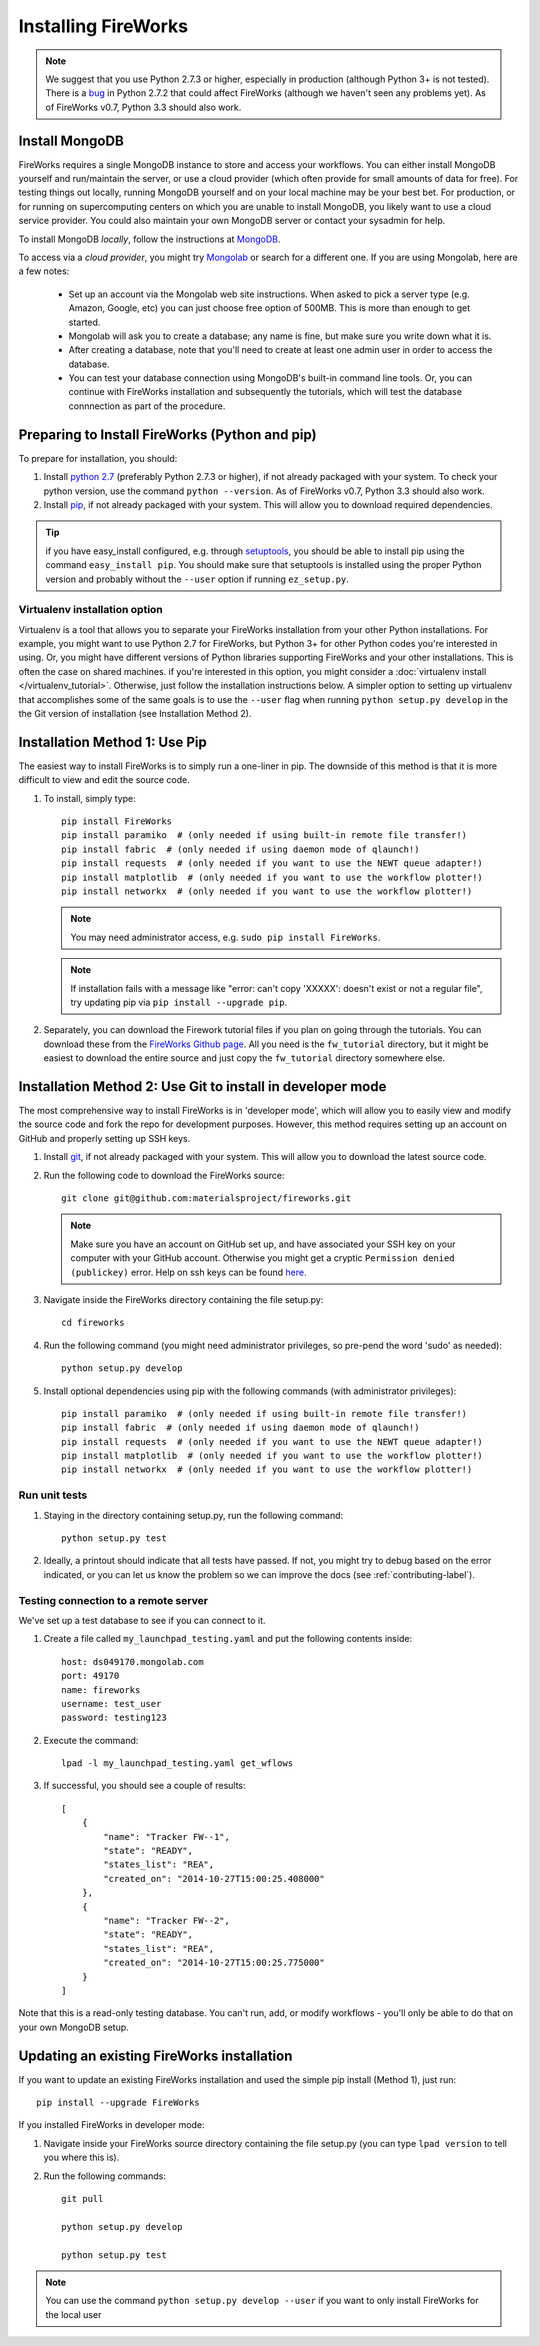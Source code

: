 ====================
Installing FireWorks
====================

.. note:: We suggest that you use Python 2.7.3 or higher, especially in production (although Python 3+ is not tested). There is a `bug <https://groups.google.com/forum/#!topic/modwsgi/DW-SlIb07rE>`_ in Python 2.7.2 that could affect FireWorks (although we haven't seen any problems yet). As of FireWorks v0.7, Python 3.3 should also work.

Install MongoDB
===============

FireWorks requires a single MongoDB instance to store and access your workflows. You can either install MongoDB yourself and run/maintain the server, or use a cloud provider (which often provide for small amounts of data for free). For testing things out locally, running MongoDB yourself and on your local machine may be your best bet. For production, or for running on supercomputing centers on which you are unable to install MongoDB, you likely want to use a cloud service provider. You could also maintain your own MongoDB server or contact your sysadmin for help.

To install MongoDB *locally*, follow the instructions at `MongoDB <http://www.mongodb.org>`_.

To access via a *cloud provider*, you might try `Mongolab <http://www.mongolab.com>`_ or search for a different one. If you are using Mongolab, here are a few notes:

    * Set up an account via the Mongolab web site instructions. When asked to pick a server type (e.g. Amazon, Google, etc) you can just choose free option of 500MB. This is more than enough to get started.
    * Mongolab will ask you to create a database; any name is fine, but make sure you write down what it is.
    * After creating a database, note that you'll need to create at least one admin user in order to access the database.
    * You can test your database connection using MongoDB's built-in command line tools. Or, you can continue with FireWorks installation and subsequently the tutorials, which will test the database connnection as part of the procedure.

Preparing to Install FireWorks (Python and pip)
===============================================
To prepare for installation, you should:

#. Install `python 2.7 <http://www.python.org>`_ (preferably Python 2.7.3 or higher), if not already packaged with your system. To check your python version, use the command ``python --version``. As of FireWorks v0.7, Python 3.3 should also work.
#. Install `pip <http://www.pip-installer.org/en/latest/installing.html>`_, if not already packaged with your system. This will allow you to download required dependencies.

.. tip:: if you have easy_install configured, e.g. through `setuptools <http://pypi.python.org/pypi/setuptools>`_, you should be able to install pip using the command ``easy_install pip``. You should make sure that setuptools is installed using the proper Python version and probably without the ``--user`` option if running ``ez_setup.py``.

Virtualenv installation option
------------------------------

Virtualenv is a tool that allows you to separate your FireWorks installation from your other Python installations. For example, you might want to use Python 2.7 for FireWorks, but Python 3+ for other Python codes you're interested in using. Or, you might have different versions of Python libraries supporting FireWorks and your other installations. This is often the case on shared machines. if you're interested in this option, you might consider a :doc:`virtualenv install </virtualenv_tutorial>`. Otherwise, just follow the installation instructions below. A simpler option to setting up virtualenv that accomplishes some of the same goals is to use the ``--user`` flag when running ``python setup.py develop`` in the the Git version of installation (see Installation Method 2).

Installation Method 1: Use Pip
==============================

The easiest way to install FireWorks is to simply run a one-liner in pip. The downside of this method is that it is more difficult to view and edit the source code.

#. To install, simply type::

    pip install FireWorks
    pip install paramiko  # (only needed if using built-in remote file transfer!)
    pip install fabric  # (only needed if using daemon mode of qlaunch!)
    pip install requests  # (only needed if you want to use the NEWT queue adapter!)
    pip install matplotlib  # (only needed if you want to use the workflow plotter!)
    pip install networkx  # (only needed if you want to use the workflow plotter!)

   .. note:: You may need administrator access, e.g. ``sudo pip install FireWorks``.
   .. note:: If installation fails with a message like "error: can't copy 'XXXXX': doesn't exist or not a regular file", try updating pip via ``pip install --upgrade pip``.

#. Separately, you can download the Firework tutorial files if you plan on going through the tutorials. You can download these from the `FireWorks Github page <https://github.com/materialsproject/fireworks>`_. All you need is the ``fw_tutorial`` directory, but it might be easiest to download the entire source and just copy the ``fw_tutorial`` directory somewhere else.

Installation Method 2: Use Git to install in developer mode
===========================================================

The most comprehensive way to install FireWorks is in 'developer mode', which will allow you to easily view and modify the source code and fork the repo for development purposes. However, this method requires setting up an account on GitHub and properly setting up SSH keys.

#. Install `git <http://git-scm.com>`_, if not already packaged with your system. This will allow you to download the latest source code.

#. Run the following code to download the FireWorks source::

    git clone git@github.com:materialsproject/fireworks.git

   .. note:: Make sure you have an account on GitHub set up, and have associated your SSH key on your computer with your GitHub account. Otherwise you might get a cryptic ``Permission denied (publickey)`` error. Help on ssh keys can be found `here <https://help.github.com/articles/generating-ssh-keys>`_.

#. Navigate inside the FireWorks directory containing the file setup.py::

    cd fireworks

#. Run the following command (you might need administrator privileges, so pre-pend the word 'sudo' as needed)::

    python setup.py develop

#. Install optional dependencies using pip with the following commands (with administrator privileges)::

    pip install paramiko  # (only needed if using built-in remote file transfer!)
    pip install fabric  # (only needed if using daemon mode of qlaunch!)
    pip install requests  # (only needed if you want to use the NEWT queue adapter!)
    pip install matplotlib  # (only needed if you want to use the workflow plotter!)
    pip install networkx  # (only needed if you want to use the workflow plotter!)
    
Run unit tests
--------------
1. Staying in the directory containing setup.py, run the following command::

    python setup.py test
    
2. Ideally, a printout should indicate that all tests have passed. If not, you might try to debug based on the error indicated, or you can let us know the problem so we can improve the docs (see :ref:`contributing-label`).

.. _remote_test-label:

Testing connection to a remote server
-------------------------------------
We've set up a test database to see if you can connect to it.

1. Create a file called ``my_launchpad_testing.yaml`` and put the following contents inside::

    host: ds049170.mongolab.com
    port: 49170
    name: fireworks
    username: test_user
    password: testing123

2. Execute the command::

    lpad -l my_launchpad_testing.yaml get_wflows

3. If successful, you should see a couple of results::

    [
        {
            "name": "Tracker FW--1",
            "state": "READY",
            "states_list": "REA",
            "created_on": "2014-10-27T15:00:25.408000"
        },
        {
            "name": "Tracker FW--2",
            "state": "READY",
            "states_list": "REA",
            "created_on": "2014-10-27T15:00:25.775000"
        }
    ]

Note that this is a read-only testing database. You can't run, add, or modify workflows - you'll only be able to do that on your own MongoDB setup.

.. _updating-label:

Updating an existing FireWorks installation
===========================================

If you want to update an existing FireWorks installation and used the simple pip install (Method 1), just run::

    pip install --upgrade FireWorks

If you installed FireWorks in developer mode:

#. Navigate inside your FireWorks source directory containing the file setup.py (you can type ``lpad version`` to tell you where this is).

#. Run the following commands::

    git pull
    
    python setup.py develop
    
    python setup.py test


.. note:: You can use the command ``python setup.py develop --user`` if you want to only install FireWorks for the local user